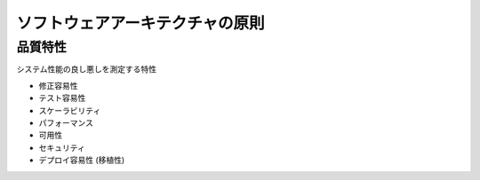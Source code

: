 ソフトウェアアーキテクチャの原則
========================================

品質特性
----------------------------------------

システム性能の良し悪しを測定する特性

- 修正容易性
- テスト容易性
- スケーラビリティ
- パフォーマンス
- 可用性
- セキュリティ
- デプロイ容易性 (移植性)